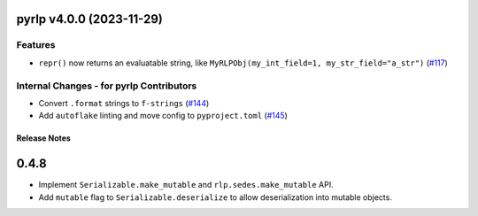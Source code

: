 pyrlp v4.0.0 (2023-11-29)
-------------------------

Features
~~~~~~~~

- ``repr()`` now returns an evaluatable string, like ``MyRLPObj(my_int_field=1, my_str_field="a_str")`` (`#117 <https://github.com/ethereum/pyrlp/issues/117>`__)


Internal Changes - for pyrlp Contributors
~~~~~~~~~~~~~~~~~~~~~~~~~~~~~~~~~~~~~~~~~

- Convert ``.format`` strings to ``f-strings`` (`#144 <https://github.com/ethereum/pyrlp/issues/144>`__)
- Add ``autoflake`` linting and move config to ``pyproject.toml`` (`#145 <https://github.com/ethereum/pyrlp/issues/145>`__)


Release Notes
=============

.. _v0.4.8-release-notes:

0.4.8
-----

- Implement ``Serializable.make_mutable`` and ``rlp.sedes.make_mutable`` API.
- Add ``mutable`` flag to ``Serializable.deserialize`` to allow deserialization into mutable objects.
